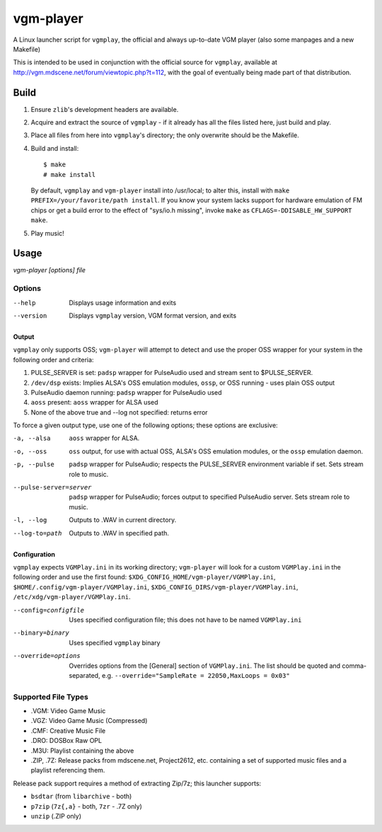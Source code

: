 ==========
vgm-player
==========

A Linux launcher script for ``vgmplay``, the official and always up-to-date
VGM player (also some manpages and a new Makefile)

This is intended to be used in conjunction with the official source for
``vgmplay``, available at http://vgm.mdscene.net/forum/viewtopic.php?t=112,
with the goal of eventually being made part of that distribution.

Build
=====

1. Ensure ``zlib``'s development headers are available.
2. Acquire and extract the source of ``vgmplay`` - if it already has all the
   files listed here, just build and play.
3. Place all files from here into ``vgmplay``'s directory; the only overwrite
   should be the Makefile.
4. Build and install::

      $ make
      # make install

   By default, ``vgmplay`` and ``vgm-player`` install into /usr/local; to alter
   this, install with ``make PREFIX=/your/favorite/path install``.  If you know
   your system lacks support for hardware emulation of FM chips or get a build
   error to the effect of "sys/io.h missing", invoke ``make`` as
   ``CFLAGS=-DDISABLE_HW_SUPPORT make``.
5. Play music!

Usage
=====

`vgm-player [options] file`


Options
-------

--help        Displays usage information and exits

--version     Displays ``vgmplay`` version, VGM format version, and exits

Output
~~~~~~

``vgmplay`` only supports OSS; ``vgm-player`` will attempt to detect and use
the proper OSS wrapper for your system in the following order and criteria:

1. PULSE_SERVER is set: ``padsp`` wrapper for PulseAudio used and stream sent
   to $PULSE_SERVER.
2. ``/dev/dsp`` exists: Implies ALSA's OSS emulation modules, ``ossp``, or
   OSS running - uses plain OSS output
3. PulseAudio daemon running: ``padsp`` wrapper for PulseAudio used
4. ``aoss`` present: ``aoss`` wrapper for ALSA used
5. None of the above true and --log not specified: returns error

To force a given output type, use one of the following options; these options
are exclusive:

-a, --alsa    ``aoss`` wrapper for ALSA.

-o, --oss     ``oss`` output, for use with actual OSS, ALSA's OSS
              emulation modules, or the ``ossp`` emulation daemon.

-p, --pulse   ``padsp`` wrapper for PulseAudio; respects the PULSE_SERVER
              environment variable if set.  Sets stream role to music.

--pulse-server=server
              ``padsp`` wrapper for PulseAudio; forces output to specified
              PulseAudio server.  Sets stream role to music.

-l, --log     Outputs to .WAV in current directory.

--log-to=path
              Outputs to .WAV in specified path.

Configuration
~~~~~~~~~~~~~

``vgmplay`` expects ``VGMPlay.ini`` in its working directory; ``vgm-player``
will look for a custom ``VGMPlay.ini`` in the following order and use the
first found:
``$XDG_CONFIG_HOME/vgm-player/VGMPlay.ini``,
``$HOME/.config/vgm-player/VGMPlay.ini``,
``$XDG_CONFIG_DIRS/vgm-player/VGMPlay.ini``,
``/etc/xdg/vgm-player/VGMPlay.ini``.

--config=configfile
              Uses specified configuration file; this does not have to be
              named ``VGMPlay.ini``

--binary=binary
              Uses specified ``vgmplay`` binary

--override=options
              Overrides options from the [General] section of ``VGMPlay.ini``.
              The list should be quoted and comma-separated, e.g.
              ``--override="SampleRate = 22050,MaxLoops = 0x03"``

Supported File Types
--------------------
* .VGM: Video Game Music
* .VGZ: Video Game Music (Compressed)
* .CMF: Creative Music File
* .DRO: DOSBox Raw OPL
* .M3U: Playlist containing the above
* .ZIP, .7Z: Release packs from mdscene.net, Project2612, etc. containing a
  set of supported music files and a playlist referencing them.

Release pack support requires a method of extracting Zip/7z; this launcher
supports:

* ``bsdtar`` (from ``libarchive`` - both)
* ``p7zip`` (``7z{,a}`` - both, ``7zr`` - .7Z only)
* ``unzip`` (.ZIP only)
